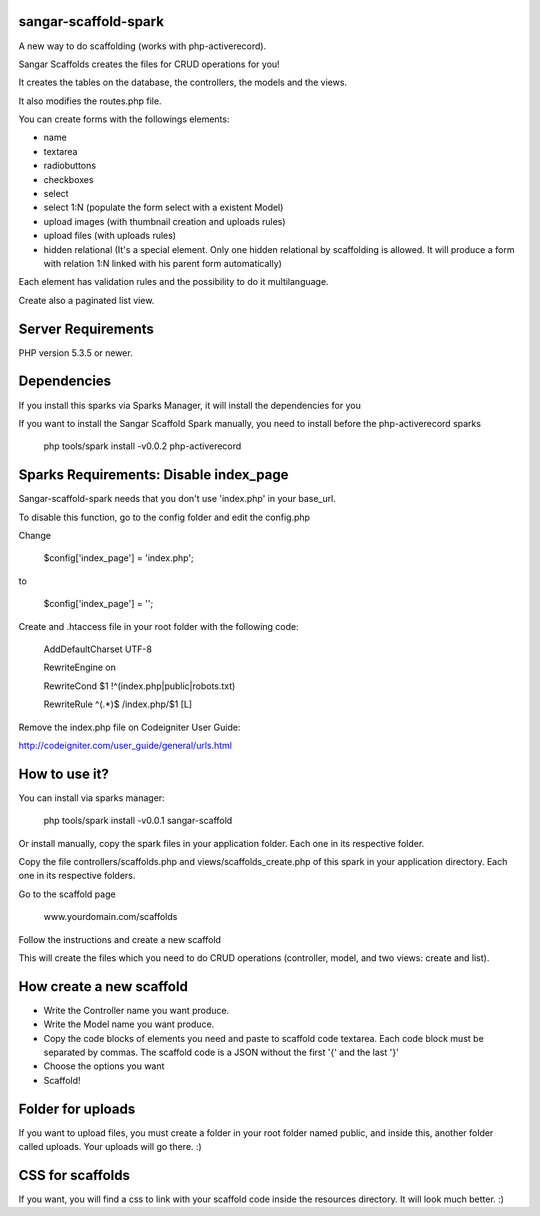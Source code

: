 sangar-scaffold-spark
=====================

A new way to do scaffolding (works with php-activerecord).

Sangar Scaffolds creates the files for CRUD operations for you! 

It creates the tables on the database, the controllers, the models and the views.

It also modifies the routes.php file.

You can create forms with the followings elements:

- name
- textarea
- radiobuttons
- checkboxes
- select
- select 1:N (populate the form select with a existent Model)
- upload images (with thumbnail creation and uploads rules)
- upload files (with uploads rules)
- hidden relational (It's a special element. Only one hidden relational by scaffolding is allowed. It will produce a form with relation 1:N linked with his parent form automatically)

Each element has validation rules and the possibility to do it multilanguage.

Create also a paginated list view.


Server Requirements
=====================

PHP version 5.3.5 or newer.


Dependencies
=====================

If you install this sparks via Sparks Manager, it will install the dependencies for you

If you want to install the Sangar Scaffold Spark manually, you need to install before the php-activerecord sparks

	php tools/spark install -v0.0.2 php-activerecord


Sparks Requirements: Disable index_page
=====================

Sangar-scaffold-spark needs that you don't use 'index.php' in your base_url.

To disable this function, go to the config folder and edit the config.php



Change

    $config['index_page'] = 'index.php';

to

    $config['index_page'] = '';




Create and .htaccess file in your root folder with the following code:


	AddDefaultCharset UTF-8

	RewriteEngine on

	RewriteCond $1 !^(index\.php|public|robots\.txt)

	RewriteRule ^(.*)$ /index.php/$1 [L]



Remove the index.php file on Codeigniter User Guide:

http://codeigniter.com/user_guide/general/urls.html



How to use it?
=====================

You can install via sparks manager:

	php tools/spark install -v0.0.1 sangar-scaffold 


Or install manually, copy the spark files in your application folder. Each one in its respective folder.



Copy the file controllers/scaffolds.php and views/scaffolds_create.php of this spark in your application directory. Each one in its respective folders.

Go to the scaffold page

	www.yourdomain.com/scaffolds

Follow the instructions and create a new scaffold

This will create the files which you need to do CRUD operations (controller, model, and two views: create and list).



How create a new scaffold
=====================

- Write the Controller name you want produce.
- Write the Model name you want produce.
- Copy the code blocks of elements you need and paste to scaffold code textarea. Each code block must be separated by commas. The scaffold code is a JSON without the first '{' and the last '}'
- Choose the options you want
- Scaffold!



Folder for uploads
=====================

If you want to upload files, you must create a folder in your root folder named public, and inside this, another folder called uploads. Your uploads will go there. :)



CSS for scaffolds
=====================

If you want, you will find a css to link with your scaffold code inside the resources directory. It will look much better. :)



